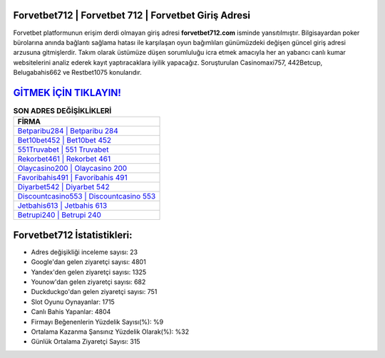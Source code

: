 ﻿Forvetbet712 | Forvetbet 712 | Forvetbet Giriş Adresi
===================================

.. image:: images/forvetbet-giris.jpg
   :width: 600
   
Forvetbet platformunun erişim derdi olmayan giriş adresi **forvetbet712.com** isminde yansıtılmıştır. Bilgisayardan poker bürolarına anında bağlantı sağlama hatası ile karşılaşan oyun bağımlıları günümüzdeki değişen güncel giriş adresi arzusuna gitmişlerdir. Takım olarak üstümüze düşen sorumluluğu icra etmek amacıyla her an yabancı canlı kumar websitelerini analiz ederek kayıt yaptıracaklara iyilik yapacağız. Soruşturulan Casinomaxi757, 442Betcup, Belugabahis662 ve Restbet1075 konularıdır.

`GİTMEK İÇİN TIKLAYIN! <https://uclck.me/gonow>`_
==============

.. list-table:: **SON ADRES DEĞİŞİKLİKLERİ**
   :widths: 100
   :header-rows: 1

   * - FİRMA
   * - `Betparibu284 | Betparibu 284 <betparibu284-betparibu-284-betparibu-giris-adresi.html>`_
   * - `Bet10bet452 | Bet10bet 452 <bet10bet452-bet10bet-452-bet10bet-giris-adresi.html>`_
   * - `551Truvabet | 551 Truvabet <551truvabet-551-truvabet-truvabet-giris-adresi.html>`_	 
   * - `Rekorbet461 | Rekorbet 461 <rekorbet461-rekorbet-461-rekorbet-giris-adresi.html>`_	 
   * - `Olaycasino200 | Olaycasino 200 <olaycasino200-olaycasino-200-olaycasino-giris-adresi.html>`_ 
   * - `Favoribahis491 | Favoribahis 491 <favoribahis491-favoribahis-491-favoribahis-giris-adresi.html>`_
   * - `Diyarbet542 | Diyarbet 542 <diyarbet542-diyarbet-542-diyarbet-giris-adresi.html>`_	 
   * - `Discountcasino553 | Discountcasino 553 <discountcasino553-discountcasino-553-discountcasino-giris-adresi.html>`_
   * - `Jetbahis613 | Jetbahis 613 <jetbahis613-jetbahis-613-jetbahis-giris-adresi.html>`_
   * - `Betrupi240 | Betrupi 240 <betrupi240-betrupi-240-betrupi-giris-adresi.html>`_
	 
Forvetbet712 İstatistikleri:
===================================	 
* Adres değişikliği inceleme sayısı: 23
* Google'dan gelen ziyaretçi sayısı: 4801
* Yandex'den gelen ziyaretçi sayısı: 1325
* Younow'dan gelen ziyaretçi sayısı: 682
* Duckduckgo'dan gelen ziyaretçi sayısı: 751
* Slot Oyunu Oynayanlar: 1715
* Canlı Bahis Yapanlar: 4804
* Firmayı Beğenenlerin Yüzdelik Sayısı(%): %9
* Ortalama Kazanma Şansınız Yüzdelik Olarak(%): %32
* Günlük Ortalama Ziyaretçi Sayısı: 315
